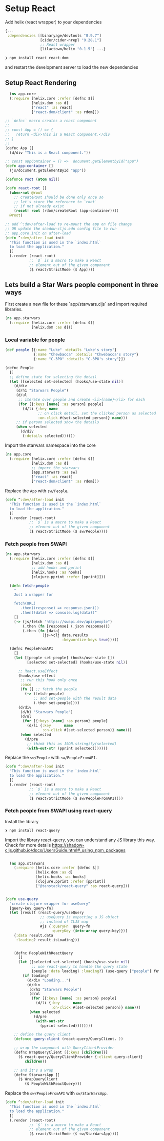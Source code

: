 * Setup React

Add helix (react wrapper) to  your dependencies

#+begin_src clojure
  {...
   :dependencies [[binaryage/devtools "0.9.7"]
                  [cider/cider-nrepl "0.28.1"]
                  ;; React wrapper
                  [lilactown/helix "0.1.5"] ...}
#+end_src

#+begin_src bash
❯ npm install react react-dom
#+end_src

and restart the development server to load the new dependencies

** Setup React Rendering

#+begin_src clojure
    (ns app.core
    (:require [helix.core :refer [defnc $]]
              [helix.dom :as d]
              ["react" :as react]
              ["react-dom/client" :as rdom]))

  ;; `defnc` macro creates a react component
  ;;
  ;; const App = () => {
  ;;   return <div>This is a React component.</div
  ;; }
  ;;
  (defnc App []
    (d/div "This is a React component."))

  ;; const appContainer = () =>  document.getElementbyId("app")
  (defn app-container []
    (js/document.getElementById "app"))

  (defonce root (atom nil))

  (defn react-root []
    (when-not @root
      ;; createRoot should be done only once so
      ;; let's store the reference to `root`
      ;; if not already exist
      (reset! root (rdom/createRoot (app-container))))
    @root)

  ;; add ^:dev/after-load to re-mount the app on file change
  ;; OR update the shadow-cljs.edn config file to run
  ;; app.core.init on after-load
  (defn ^:dev/after-load init
    "This function is used in the `index.html`
    to load the application."
    []
    (.render (react-root)
             ;; `$` is a macro to make a React
             ;; element out of the given component
             ($ react/StrictMode ($ App))))
#+end_src

** Lets build a Star Wars people component in three ways

 First create a new file for these `app/starwars.cljs` and import required libraries.

#+begin_src clojure
(ns app.starwars
  (:require [helix.core :refer [defnc $]]
            [helix.dom :as d]))
#+end_src

*** Local variable for people

#+begin_src clojure
  (def people [{:name "Luke" :details "Luke's story"}
               {:name "Chewbacca" :details "Chwebacca's story"}
               {:name "C-3PO" :details "C-3PO's story"}])

  (defnc People
    []
    ;; define state for selecting the detail
    (let [[selected set-selected] (hooks/use-state nil)]
      (d/div
       (d/h1 "Starwars People")
       (d/ul
        ;; iterate over people and create <li>{name}</li> for each
        (for [{:keys [name] :as person} people]
          (d/li {:key name
                 ;; on click detail, set the clicked person as selected
                 :on-click #(set-selected person)} name)))
       ;; if person selected show the details
       (when selected
         (d/div
          (:details selected))))))
#+end_src

Import the starwars namespace into the core

#+begin_src clojure
  (ns app.core
    (:require [helix.core :refer [defnc $]]
              [helix.dom :as d]
              ;; import the starwars
              [app.starwars :as sw]
              ["react" :as react]
              ["react-dom/client" :as rdom]))
#+end_src

Replace the =App= with =sw/People=.

#+begin_src clojure
(defn ^:dev/after-load init
  "This function is used in the `index.html`
  to load the application."
  []
  (.render (react-root)
           ;; `$` is a macro to make a React
           ;; element out of the given component
           ($ react/StrictMode ($ sw/People))))
#+end_src

*** Fetch people from SWAPI

#+begin_src clojure
  (ns app.starwars
    (:require [helix.core :refer [defnc $]]
              [helix.dom :as d]
              ;; add hooks and pprint
              [helix.hooks :as hooks]
              [clojure.pprint :refer [pprint]]))

    (defn fetch-people
      "
      Just a wrapper for

      fetch(URL)
         .then((response) => response.json())
         .then((data) => console.log(data))"
      []
      (-> (js/fetch "https://swapi.dev/api/people")
          (.then (fn [response] (.json response)))
          (.then (fn [data]
                   (js->clj data.results
                            :keywordize-keys true)))))

    (defnc PeopleFromAPI
      []
      (let [[people set-people] (hooks/use-state [])
            [selected set-selected] (hooks/use-state nil)]

        ;; React.useEffect
        (hooks/use-effect
         ;; run this hook only once
         :once
         (fn [] ;; fetch the people
           (-> (fetch-people)
               ;; and set-people with the result data
               (.then set-people))))
        (d/div
         (d/h1 "Starwars People")
         (d/ul
          (for [{:keys [name] :as person} people]
            (d/li {:key      name
                   :on-click #(set-selected person)} name)))
         (when selected
           (d/pre
            ;; think this as JSON.stringify(selected)
            (with-out-str (pprint selected)))))))
#+end_src

Replace the =sw/People= with =sw/PeopleFromAPI=.

#+begin_src clojure
(defn ^:dev/after-load init
  "This function is used in the `index.html`
  to load the application."
  []
  (.render (react-root)
           ;; `$` is a macro to make a React
           ;; element out of the given component
           ($ react/StrictMode ($ sw/PeopleFromAPI))))
#+end_src

*** Fetch people from SWAPI using react-query


Install the library

#+begin_src bash
❯ npm install react-query
#+end_src

Import the library react-query, you can understand any JS library this way. Check for more details
https://shadow-cljs.github.io/docs/UsersGuide.html#_using_npm_packages

#+begin_src clojure

    (ns app.starwars
      (:require [helix.core :refer [defnc $]]
                [helix.dom :as d]
                [helix.hooks :as hooks]
                [clojure.pprint :refer [pprint]]
                ["@tanstack/react-query" :as react-query]))


  (defn use-query
    "create clojure wrapper for useQuery"
    [query-key query-fn]
    (let [result (react-query/useQuery
                  ;; useQuery is expecting a JS object
                  ;; instead of CLJS map
                  #js {:queryFn  query-fn
                       :queryKey (into-array query-key)})]
      {:data result.data
       :loading? result.isLoading}))


      (defnc PeopleWithReactQuery
        []
        (let [[selected set-selected] (hooks/use-state nil)
              ;; use react-query to handle the query state
              {people :data loading? :loading?} (use-query ["people"] fetch-people)]
          (if loading?
            (d/div "Loading...")
            (d/div
             (d/h1 "Starwars People")
             (d/ul
              (for [{:keys [name] :as person} people]
                (d/li {:key      name
                       :on-click #(set-selected person)} name)))
             (when selected
               (d/pre
                (with-out-str
                  (pprint selected))))))))

      ;; define the query client
      (defonce query-client (react-query/QueryClient. ))

      ;; wrap the component with QueryClientProvider
      (defnc WrapQueryClient [{:keys [children]}]
        ($ react-query/QueryClientProvider {:client query-client}
           children))

      ;; and it's a wrap
      (defnc StarwarsApp []
        ($ WrapQueryClient
           ($ PeopleWithReactQuery)))
#+end_src

Replace the =sw/PeopleFromAPI= with =sw/StarWarsApp=.

#+begin_src clojure
(defn ^:dev/after-load init
  "This function is used in the `index.html`
  to load the application."
  []
  (.render (react-root)
           ;; `$` is a macro to make a React
           ;; element out of the given component
           ($ react/StrictMode ($ sw/StarWarsApp))))
#+end_src
